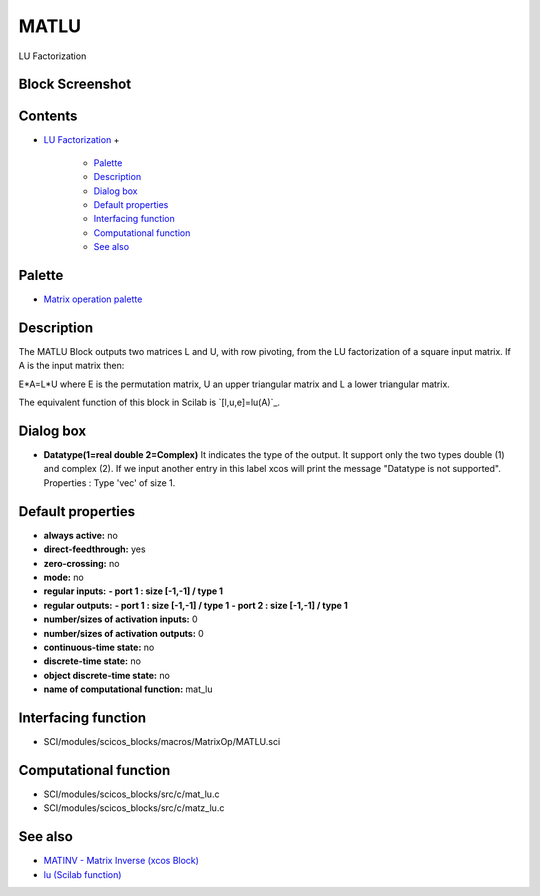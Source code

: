 


MATLU
=====

LU Factorization



Block Screenshot
~~~~~~~~~~~~~~~~





Contents
~~~~~~~~


+ `LU Factorization`_
  +

    + `Palette`_
    + `Description`_
    + `Dialog box`_
    + `Default properties`_
    + `Interfacing function`_
    + `Computational function`_
    + `See also`_





Palette
~~~~~~~


+ `Matrix operation palette`_




Description
~~~~~~~~~~~

The MATLU Block outputs two matrices L and U, with row pivoting, from
the LU factorization of a square input matrix. If A is the input
matrix then:

E*A=L*U where E is the permutation matrix, U an upper triangular
matrix and L a lower triangular matrix.

The equivalent function of this block in Scilab is `[l,u,e]=lu(A)`_.





Dialog box
~~~~~~~~~~






+ **Datatype(1=real double 2=Complex)** It indicates the type of the
  output. It support only the two types double (1) and complex (2). If
  we input another entry in this label xcos will print the message
  "Datatype is not supported". Properties : Type 'vec' of size 1.




Default properties
~~~~~~~~~~~~~~~~~~


+ **always active:** no
+ **direct-feedthrough:** yes
+ **zero-crossing:** no
+ **mode:** no
+ **regular inputs:** **- port 1 : size [-1,-1] / type 1**
+ **regular outputs:** **- port 1 : size [-1,-1] / type 1** **- port 2
  : size [-1,-1] / type 1**
+ **number/sizes of activation inputs:** 0
+ **number/sizes of activation outputs:** 0
+ **continuous-time state:** no
+ **discrete-time state:** no
+ **object discrete-time state:** no
+ **name of computational function:** mat_lu




Interfacing function
~~~~~~~~~~~~~~~~~~~~


+ SCI/modules/scicos_blocks/macros/MatrixOp/MATLU.sci




Computational function
~~~~~~~~~~~~~~~~~~~~~~


+ SCI/modules/scicos_blocks/src/c/mat_lu.c
+ SCI/modules/scicos_blocks/src/c/matz_lu.c




See also
~~~~~~~~


+ `MATINV - Matrix Inverse (xcos Block)`_
+ `lu (Scilab function)`_


.. _Default properties: MATLU.html#Defaultproperties_MATLU
.. _Computational function: MATLU.html#Computationalfunction_MATLU
.. _See also: MATLU.html#Seealso_MATLU
.. _Palette: MATLU.html#Palette_MATLU
.. _Interfacing function: MATLU.html#Interfacingfunction_MATLU
.. _LU Factorization: MATLU.html
.. _lu (Scilab function): lu.html
.. _Description: MATLU.html#Description_MATLU
.. _MATINV - Matrix Inverse (xcos Block): MATINV.html
.. _Dialog box: MATLU.html#Dialogbox_MATLU
.. _Matrix operation palette: Matrix_pal.html


